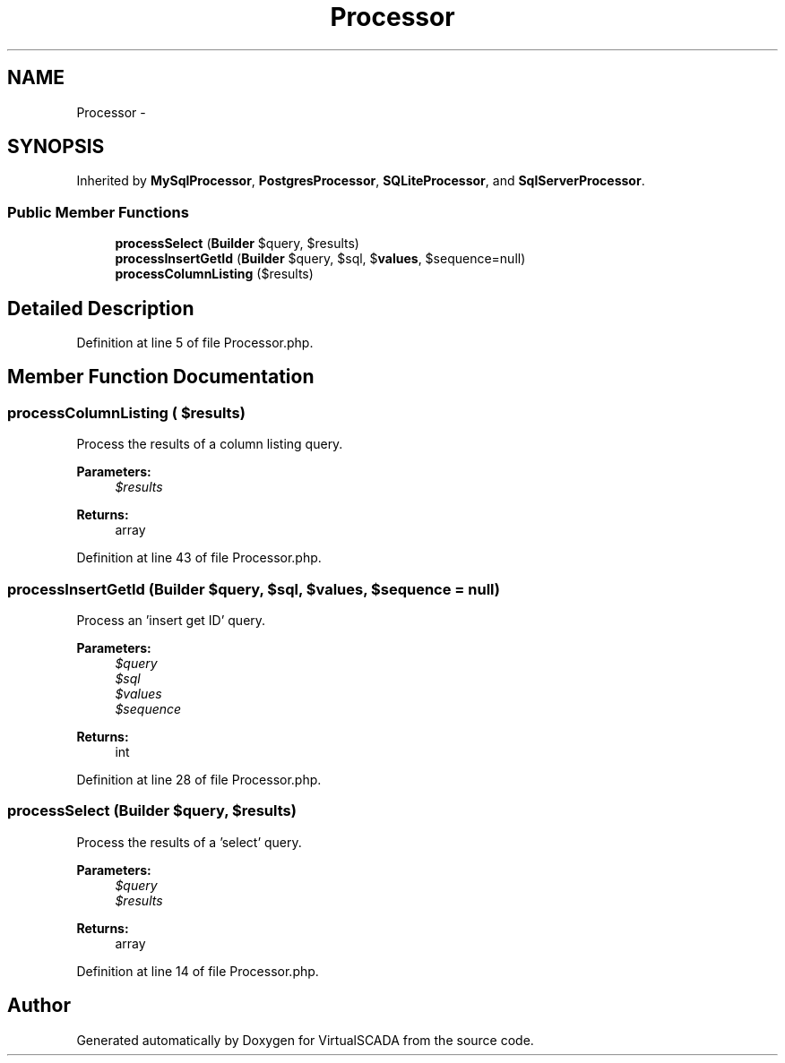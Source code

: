 .TH "Processor" 3 "Tue Apr 14 2015" "Version 1.0" "VirtualSCADA" \" -*- nroff -*-
.ad l
.nh
.SH NAME
Processor \- 
.SH SYNOPSIS
.br
.PP
.PP
Inherited by \fBMySqlProcessor\fP, \fBPostgresProcessor\fP, \fBSQLiteProcessor\fP, and \fBSqlServerProcessor\fP\&.
.SS "Public Member Functions"

.in +1c
.ti -1c
.RI "\fBprocessSelect\fP (\fBBuilder\fP $query, $results)"
.br
.ti -1c
.RI "\fBprocessInsertGetId\fP (\fBBuilder\fP $query, $sql, $\fBvalues\fP, $sequence=null)"
.br
.ti -1c
.RI "\fBprocessColumnListing\fP ($results)"
.br
.in -1c
.SH "Detailed Description"
.PP 
Definition at line 5 of file Processor\&.php\&.
.SH "Member Function Documentation"
.PP 
.SS "processColumnListing ( $results)"
Process the results of a column listing query\&.
.PP
\fBParameters:\fP
.RS 4
\fI$results\fP 
.RE
.PP
\fBReturns:\fP
.RS 4
array 
.RE
.PP

.PP
Definition at line 43 of file Processor\&.php\&.
.SS "processInsertGetId (\fBBuilder\fP $query,  $sql,  $values,  $sequence = \fCnull\fP)"
Process an 'insert get ID' query\&.
.PP
\fBParameters:\fP
.RS 4
\fI$query\fP 
.br
\fI$sql\fP 
.br
\fI$values\fP 
.br
\fI$sequence\fP 
.RE
.PP
\fBReturns:\fP
.RS 4
int 
.RE
.PP

.PP
Definition at line 28 of file Processor\&.php\&.
.SS "processSelect (\fBBuilder\fP $query,  $results)"
Process the results of a 'select' query\&.
.PP
\fBParameters:\fP
.RS 4
\fI$query\fP 
.br
\fI$results\fP 
.RE
.PP
\fBReturns:\fP
.RS 4
array 
.RE
.PP

.PP
Definition at line 14 of file Processor\&.php\&.

.SH "Author"
.PP 
Generated automatically by Doxygen for VirtualSCADA from the source code\&.
